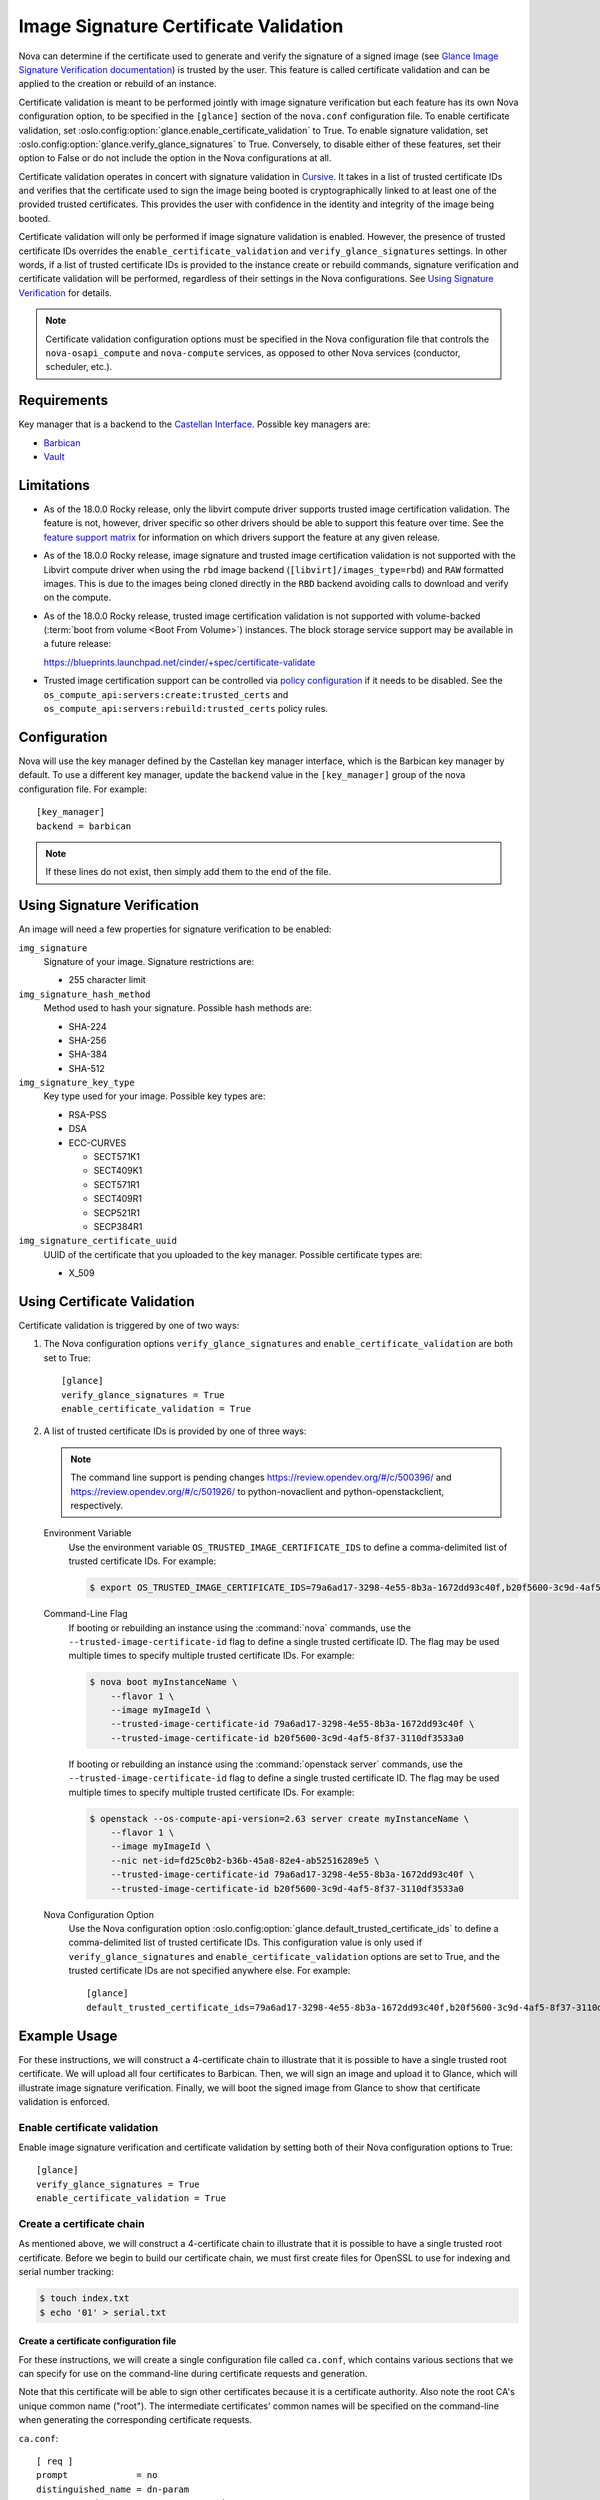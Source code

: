 Image Signature Certificate Validation
======================================
Nova can determine if the certificate used to generate and verify the signature
of a signed image (see `Glance Image Signature Verification documentation`_) is
trusted by the user. This feature is called certificate validation and can be
applied to the creation or rebuild of an instance.

Certificate validation is meant to be performed jointly with image signature
verification but each feature has its own Nova configuration option, to be
specified in the ``[glance]`` section of the ``nova.conf`` configuration file.
To enable certificate validation, set
:oslo.config:option:`glance.enable_certificate_validation` to True. To
enable signature validation, set
:oslo.config:option:`glance.verify_glance_signatures` to True.
Conversely, to disable either of these features, set their option to False or
do not include the option in the Nova configurations at all.

Certificate validation operates in concert with signature validation in
`Cursive`_. It takes in a list of trusted certificate IDs and verifies that the
certificate used to sign the image being booted is cryptographically linked to
at least one of the provided trusted certificates. This provides the user with
confidence in the identity and integrity of the image being booted.

Certificate validation will only be performed if image signature validation is
enabled. However, the presence of trusted certificate IDs overrides the
``enable_certificate_validation`` and ``verify_glance_signatures`` settings. In
other words, if a list of trusted certificate IDs is provided to the instance
create or rebuild commands, signature verification and certificate validation
will be performed, regardless of their settings in the Nova configurations.
See `Using Signature Verification`_ for details.

.. _Cursive: http://opendev.org/x/cursive/
.. _Glance Image Signature Verification documentation: https://docs.openstack.org/glance/latest/user/signature.html

.. note::
    Certificate validation configuration options must be specified in the Nova
    configuration file that controls the ``nova-osapi_compute`` and
    ``nova-compute`` services, as opposed to other Nova services (conductor,
    scheduler, etc.).

Requirements
------------
Key manager that is a backend to the `Castellan Interface`_. Possible key
managers are:

* `Barbican`_
* `Vault`_

.. _Castellan Interface: https://docs.openstack.org/castellan/latest/
.. _Barbican: https://docs.openstack.org/barbican/latest/contributor/devstack.html
.. _Vault: https://www.vaultproject.io/

Limitations
-----------

* As of the 18.0.0 Rocky release, only the libvirt compute driver supports
  trusted image certification validation. The feature is not, however, driver
  specific so other drivers should be able to support this feature over time.
  See the `feature support matrix`_ for information on which drivers support
  the feature at any given release.

* As of the 18.0.0 Rocky release, image signature and trusted image
  certification validation is not supported with the Libvirt compute driver
  when using the ``rbd`` image backend (``[libvirt]/images_type=rbd``) and
  ``RAW`` formatted images. This is due to the images being cloned directly in
  the ``RBD`` backend avoiding calls to download and verify on the compute.

* As of the 18.0.0 Rocky release, trusted image certification validation is
  not supported with volume-backed
  (:term:`boot from volume <Boot From Volume>`) instances. The block
  storage service support may be available in a future release:

  https://blueprints.launchpad.net/cinder/+spec/certificate-validate

* Trusted image certification support can be controlled via
  `policy configuration`_ if it needs to be disabled. See the
  ``os_compute_api:servers:create:trusted_certs`` and
  ``os_compute_api:servers:rebuild:trusted_certs`` policy rules.

.. _feature support matrix: https://docs.openstack.org/nova/latest/user/support-matrix.html#operation_trusted_certs
.. _policy configuration: https://docs.openstack.org/nova/latest/configuration/policy.html

Configuration
-------------
Nova will use the key manager defined by the Castellan key manager interface,
which is the Barbican key manager by default. To use a different key manager,
update the ``backend`` value in the ``[key_manager]`` group
of the nova configuration file. For example::

  [key_manager]
  backend = barbican

.. note:: If these lines do not exist, then simply add them to the end of the
          file.

Using Signature Verification
----------------------------

An image will need a few properties for signature verification to be enabled:

``img_signature``
  Signature of your image. Signature restrictions are:

  * 255 character limit


``img_signature_hash_method``
  Method used to hash your signature. Possible hash methods are:

  * SHA-224
  * SHA-256
  * SHA-384
  * SHA-512

``img_signature_key_type``
  Key type used for your image. Possible key types are:

  * RSA-PSS
  * DSA
  * ECC-CURVES

    * SECT571K1
    * SECT409K1
    * SECT571R1
    * SECT409R1
    * SECP521R1
    * SECP384R1

``img_signature_certificate_uuid``
  UUID of the certificate that you uploaded to the key manager. Possible certificate types are:

  * X_509

Using Certificate Validation
----------------------------
Certificate validation is triggered by one of two ways:

1. The Nova configuration options ``verify_glance_signatures`` and
   ``enable_certificate_validation`` are both set to True::

     [glance]
     verify_glance_signatures = True
     enable_certificate_validation = True

2. A list of trusted certificate IDs is provided by one of three ways:

   .. note:: The command line support is pending changes
      https://review.opendev.org/#/c/500396/ and
      https://review.opendev.org/#/c/501926/ to python-novaclient and
      python-openstackclient, respectively.

   Environment Variable
     Use the environment variable ``OS_TRUSTED_IMAGE_CERTIFICATE_IDS`` to
     define a comma-delimited list of trusted certificate IDs. For example:

     .. code-block:: console

       $ export OS_TRUSTED_IMAGE_CERTIFICATE_IDS=79a6ad17-3298-4e55-8b3a-1672dd93c40f,b20f5600-3c9d-4af5-8f37-3110df3533a0

   Command-Line Flag
     If booting or rebuilding an instance using the :command:`nova` commands,
     use the ``--trusted-image-certificate-id`` flag to define a single trusted
     certificate ID. The flag may be used multiple times to specify multiple trusted
     certificate IDs. For example:

     .. code-block:: console

       $ nova boot myInstanceName \
           --flavor 1 \
           --image myImageId \
           --trusted-image-certificate-id 79a6ad17-3298-4e55-8b3a-1672dd93c40f \
           --trusted-image-certificate-id b20f5600-3c9d-4af5-8f37-3110df3533a0

     If booting or rebuilding an instance using the :command:`openstack server` commands,
     use the ``--trusted-image-certificate-id`` flag to define a single trusted
     certificate ID. The flag may be used multiple times to specify multiple trusted
     certificate IDs. For example:

     .. code-block:: console

       $ openstack --os-compute-api-version=2.63 server create myInstanceName \
           --flavor 1 \
           --image myImageId \
           --nic net-id=fd25c0b2-b36b-45a8-82e4-ab52516289e5 \
           --trusted-image-certificate-id 79a6ad17-3298-4e55-8b3a-1672dd93c40f \
           --trusted-image-certificate-id b20f5600-3c9d-4af5-8f37-3110df3533a0

   Nova Configuration Option
     Use the Nova configuration option
     :oslo.config:option:`glance.default_trusted_certificate_ids` to
     define a comma-delimited list of trusted certificate IDs. This
     configuration value is only used if ``verify_glance_signatures`` and
     ``enable_certificate_validation`` options are set to True, and the trusted
     certificate IDs are not specified anywhere else. For example::

       [glance]
       default_trusted_certificate_ids=79a6ad17-3298-4e55-8b3a-1672dd93c40f,b20f5600-3c9d-4af5-8f37-3110df3533a0

Example Usage
-------------
For these instructions, we will construct a 4-certificate chain to illustrate
that it is possible to have a single trusted root certificate. We will upload
all four certificates to Barbican. Then, we will sign an image and upload it to
Glance, which will illustrate image signature verification.  Finally, we will
boot the signed image from Glance to show that certificate validation is
enforced.

Enable certificate validation
^^^^^^^^^^^^^^^^^^^^^^^^^^^^^
Enable image signature verification and certificate validation by setting both
of their Nova configuration options to True::

  [glance]
  verify_glance_signatures = True
  enable_certificate_validation = True

Create a certificate chain
^^^^^^^^^^^^^^^^^^^^^^^^^^
As mentioned above, we will construct a 4-certificate chain to illustrate that
it is possible to have a single trusted root certificate. Before we begin to
build our certificate chain, we must first create files for OpenSSL to use for
indexing and serial number tracking:

.. code-block:: console

  $ touch index.txt
  $ echo '01' > serial.txt

Create a certificate configuration file
"""""""""""""""""""""""""""""""""""""""
For these instructions, we will create a single configuration file called
``ca.conf``, which contains various sections that we can specify for use on the
command-line during certificate requests and generation.

Note that this certificate will be able to sign other certificates because it
is a certificate authority. Also note the root CA's unique common name
("root"). The intermediate certificates' common names will be specified on the
command-line when generating the corresponding certificate requests.

``ca.conf``::

  [ req ]
  prompt             = no
  distinguished_name = dn-param
  x509_extensions    = ca_cert_extensions

  [ ca ]
  default_ca = ca_default

  [ dn-param ]
  C  = US
  CN = Root CA

  [ ca_cert_extensions ]
  keyUsage         = keyCertSign, digitalSignature
  basicConstraints = CA:TRUE, pathlen:2

  [ ca_default ]
  new_certs_dir = .              # Location for new certs after signing
  database      = ./index.txt    # Database index file
  serial        = ./serial.txt   # The current serial number

  default_days  = 1000
  default_md    = sha256

  policy        = signing_policy
  email_in_dn   = no

  [ intermediate_cert_extensions ]
  keyUsage         = keyCertSign, digitalSignature
  basicConstraints = CA:TRUE, pathlen:1

  [client_cert_extensions]
  keyUsage         = keyCertSign, digitalSignature
  basicConstraints = CA:FALSE

  [ signing_policy ]
  countryName            = optional
  stateOrProvinceName    = optional
  localityName           = optional
  organizationName       = optional
  organizationalUnitName = optional
  commonName             = supplied
  emailAddress           = optional

Generate the certificate authority (CA) and corresponding private key
"""""""""""""""""""""""""""""""""""""""""""""""""""""""""""""""""""""
For these instructions, we will save the certificate as ``cert_ca.pem`` and the
private key as ``key_ca.pem``. This certificate will be a self-signed root
certificate authority (CA) that can sign other CAs and non-CA certificates.

.. code-block:: console

  $ openssl req \
      -x509 \
      -nodes \
      -newkey rsa:1024 \
      -config ca.conf \
      -keyout key_ca.pem \
      -out cert_ca.pem

  Generating a 1024 bit RSA private key
  ............................++++++
  ...++++++
  writing new private key to 'key_ca.pem'
  -----

Create the first intermediate certificate
"""""""""""""""""""""""""""""""""""""""""
Create a certificate request for the first intermediate certificate. For these
instructions, we will save the certificate request as
``cert_intermediate_a.csr`` and the private key as ``key_intermediate_a.pem``.

.. code-block:: console

  $ openssl req \
      -nodes \
      -newkey rsa:2048 \
      -subj '/CN=First Intermediate Certificate' \
      -keyout key_intermediate_a.pem \
      -out cert_intermediate_a.csr

  Generating a 2048 bit RSA private key
  .............................................................................................................+++
  .....+++
  writing new private key to 'key_intermediate_a.pem'
  -----

Generate the first intermediate certificate by signing its certificate request
with the CA. For these instructions we will save the certificate as
``cert_intermediate_a.pem``.

.. code-block:: console

  $ openssl ca \
      -config ca.conf \
      -extensions intermediate_cert_extensions \
      -cert cert_ca.pem \
      -keyfile key_ca.pem \
      -out cert_intermediate_a.pem \
      -infiles cert_intermediate_a.csr

  Using configuration from ca.conf
  Check that the request matches the signature
  Signature ok
  The Subject's Distinguished Name is as follows
  commonName            :ASN.1 12:'First Intermediate Certificate'
  Certificate is to be certified until Nov 15 16:24:21 2020 GMT (1000 days)
  Sign the certificate? [y/n]:y


  1 out of 1 certificate requests certified, commit? [y/n]y
  Write out database with 1 new entries
  Data Base Updated

Create the second intermediate certificate
""""""""""""""""""""""""""""""""""""""""""
Create a certificate request for the second intermediate certificate. For these
instructions, we will save the certificate request as
``cert_intermediate_b.csr`` and the private key as ``key_intermediate_b.pem``.

.. code-block:: console

  $ openssl req \
      -nodes \
      -newkey rsa:2048 \
      -subj '/CN=Second Intermediate Certificate' \
      -keyout key_intermediate_b.pem \
      -out cert_intermediate_b.csr

  Generating a 2048 bit RSA private key
  ..........+++
  ............................................+++
  writing new private key to 'key_intermediate_b.pem'
  -----

Generate the second intermediate certificate by signing its certificate request
with the first intermediate certificate. For these instructions we will save
the certificate as ``cert_intermediate_b.pem``.

.. code-block:: console

  $ openssl ca \
      -config ca.conf \
      -extensions intermediate_cert_extensions \
      -cert cert_intermediate_a.pem \
      -keyfile key_intermediate_a.pem \
      -out cert_intermediate_b.pem \
      -infiles cert_intermediate_b.csr

  Using configuration from ca.conf
  Check that the request matches the signature
  Signature ok
  The Subject's Distinguished Name is as follows
  commonName            :ASN.1 12:'Second Intermediate Certificate'
  Certificate is to be certified until Nov 15 16:25:42 2020 GMT (1000 days)
  Sign the certificate? [y/n]:y


  1 out of 1 certificate requests certified, commit? [y/n]y
  Write out database with 1 new entries
  Data Base Updated

Create the client certificate
"""""""""""""""""""""""""""""
Create a certificate request for the client certificate. For these
instructions, we will save the certificate request as ``cert_client.csr`` and
the private key as ``key_client.pem``.

.. code-block:: console

  $ openssl req \
      -nodes \
      -newkey rsa:2048 \
      -subj '/CN=Client Certificate' \
      -keyout key_client.pem \
      -out cert_client.csr

  Generating a 2048 bit RSA private key
  .............................................................................................................................+++
  ..............................................................................................+++
  writing new private key to 'key_client.pem'
  -----

Generate the client certificate by signing its certificate request with the
second intermediate certificate. For these instructions we will save the
certificate as ``cert_client.pem``.

.. code-block:: console

  $ openssl ca \
      -config ca.conf \
      -extensions client_cert_extensions \
      -cert cert_intermediate_b.pem \
      -keyfile key_intermediate_b.pem \
      -out cert_client.pem \
      -infiles cert_client.csr

  Using configuration from ca.conf
  Check that the request matches the signature
  Signature ok
  The Subject's Distinguished Name is as follows
  commonName            :ASN.1 12:'Client Certificate'
  Certificate is to be certified until Nov 15 16:26:46 2020 GMT (1000 days)
  Sign the certificate? [y/n]:y


  1 out of 1 certificate requests certified, commit? [y/n]y
  Write out database with 1 new entries
  Data Base Updated

Upload the generated certificates to the key manager
^^^^^^^^^^^^^^^^^^^^^^^^^^^^^^^^^^^^^^^^^^^^^^^^^^^^
In order interact with the key manager, the user needs to have a ``creator`` role.

To list all users with a ``creator`` role, run the following command as an admin:

.. code-block:: console

  $ openstack role assignment list --role creator --names

  +---------+-----------------------------+-------+-------------------+--------+-----------+
  | Role    | User                        | Group | Project           | Domain | Inherited |
  +---------+-----------------------------+-------+-------------------+--------+-----------+
  | creator | project_a_creator_2@Default |       | project_a@Default |        | False     |
  | creator | project_b_creator@Default   |       | project_b@Default |        | False     |
  | creator | project_a_creator@Default   |       | project_a@Default |        | False     |
  +---------+-----------------------------+-------+-------------------+--------+-----------+

To give the ``demo`` user a ``creator`` role in the ``demo`` project, run the
following command as an admin:

.. code-block:: console

  $ openstack role add --user demo --project demo creator

.. note:: This command provides no output. If the command fails, the user will
          see a "4xx Client error" indicating that "Secret creation attempt not
          allowed" and to "please review your user/project privileges".

.. note:: The following "openstack secret" commands require that the
          `python-barbicanclient <https://pypi.org/project/python-barbicanclient/>`_
          package is installed.

.. code-block:: console

  $ openstack secret store \
      --name CA \
      --algorithm RSA \
      --expiration 2018-06-29 \
      --secret-type certificate \
      --payload-content-type "application/octet-stream" \
      --payload-content-encoding base64 \
      --payload "$(base64 cert_ca.pem)"

  $ openstack secret store \
      --name IntermediateA \
      --algorithm RSA \
      --expiration 2018-06-29 \
      --secret-type certificate \
      --payload-content-type "application/octet-stream" \
      --payload-content-encoding base64 \
      --payload "$(base64 cert_intermediate_a.pem)"

  $ openstack secret store \
      --name IntermediateB \
      --algorithm RSA \
      --expiration 2018-06-29 \
      --secret-type certificate \
      --payload-content-type "application/octet-stream" \
      --payload-content-encoding base64 \
      --payload "$(base64 cert_intermediate_b.pem)"

  $ openstack secret store \
      --name Client \
      --algorithm RSA \
      --expiration 2018-06-29 \
      --secret-type certificate \
      --payload-content-type "application/octet-stream" \
      --payload-content-encoding base64 \
      --payload "$(base64 cert_client.pem)"

The responses should look something like this:

.. code-block:: console

  +---------------+------------------------------------------------------------------------------+
  | Field         | Value                                                                        |
  +---------------+------------------------------------------------------------------------------+
  | Secret href   | http://127.0.0.1/key-manager/v1/secrets/8fbcce5d-d646-4295-ba8a-269fc9451eeb |
  | Name          | CA                                                                           |
  | Created       | None                                                                         |
  | Status        | None                                                                         |
  | Content types | {u'default': u'application/octet-stream'}                                    |
  | Algorithm     | RSA                                                                          |
  | Bit length    | 256                                                                          |
  | Secret type   | certificate                                                                  |
  | Mode          | cbc                                                                          |
  | Expiration    | 2018-06-29T00:00:00+00:00                                                    |
  +---------------+------------------------------------------------------------------------------+

Save off the certificate UUIDs (found in the secret href):

.. code-block:: console

  $ cert_ca_uuid=8fbcce5d-d646-4295-ba8a-269fc9451eeb
  $ cert_intermediate_a_uuid=0b5d2c72-12cc-4ba6-a8d7-3ff5cc1d8cb8
  $ cert_intermediate_b_uuid=674736e3-f25c-405c-8362-bbf991e0ce0a
  $ cert_client_uuid=125e6199-2de4-46e3-b091-8e2401ef0d63


Create a signed image
^^^^^^^^^^^^^^^^^^^^^
For these instructions, we will download a small CirrOS image:

.. code-block:: console

  $ wget -nc -O cirros.tar.gz http://download.cirros-cloud.net/0.3.5/cirros-0.3.5-source.tar.gz

  --2018-02-19 11:37:52--  http://download.cirros-cloud.net/0.3.5/cirros-0.3.5-source.tar.gz
  Resolving download.cirros-cloud.net (download.cirros-cloud.net)... 64.90.42.85
  Connecting to download.cirros-cloud.net (download.cirros-cloud.net)|64.90.42.85|:80... connected.
  HTTP request sent, awaiting response... 200 OK
  Length: 434333 (424K) [application/x-tar]
  Saving to: ‘cirros.tar.gz’

  cirros.tar.gz       100%[===================>] 424.15K  --.-KB/s    in 0.1s

  2018-02-19 11:37:54 (3.79 MB/s) - ‘cirros.tar.gz’ saved [434333/434333]

Sign the image with the generated client private key:

.. code-block:: console

  $ openssl dgst \
      -sha256 \
      -sign key_client.pem \
      -sigopt rsa_padding_mode:pss \
      -out cirros.self_signed.signature \
      cirros.tar.gz

.. note:: This command provides no output.

Save off the base64 encoded signature:

.. code-block:: console

  $ base64_signature=$(base64 -w 0 cirros.self_signed.signature)

Upload the signed image to Glance:

.. code-block:: console

  $ openstack image create \
      --public \
      --container-format bare \
      --disk-format qcow2 \
      --property img_signature="$base64_signature" \
      --property img_signature_certificate_uuid="$cert_client_uuid" \
      --property img_signature_hash_method='SHA-256' \
      --property img_signature_key_type='RSA-PSS' \
      --file cirros.tar.gz \
      cirros_client_signedImage

  +------------------+------------------------------------------------------------------------+
  | Field            | Value                                                                  |
  +------------------+------------------------------------------------------------------------+
  | checksum         | d41d8cd98f00b204e9800998ecf8427e                                       |
  | container_format | bare                                                                   |
  | created_at       | 2019-02-06T06:29:56Z                                                   |
  | disk_format      | qcow2                                                                  |
  | file             | /v2/images/17f48a6c-e592-446e-9c91-00fbc436d47e/file                   |
  | id               | 17f48a6c-e592-446e-9c91-00fbc436d47e                                   |
  | min_disk         | 0                                                                      |
  | min_ram          | 0                                                                      |
  | name             | cirros_client_signedImage                                              |
  | owner            | 45e13e63606f40d6b23275c3cd91aec2                                       |
  | properties       | img_signature='swA/hZi3WaNh35VMGlnfGnBWuXMlUbdO8h306uG7W3nwOyZP6dGRJ3  |
  |                  | Xoi/07Bo2dMUB9saFowqVhdlW5EywQAK6vgDsi9O5aItHM4u7zUPw+2e8eeaIoHlGhTks  |
  |                  | kmW9isLy0mYA9nAfs3coChOIPXW4V8VgVXEfb6VYGHWm0nShiAP1e0do9WwitsE/TVKoS  |
  |                  | QnWjhggIYij5hmUZ628KAygPnXklxVhqPpY/dFzL+tTzNRD0nWAtsc5wrl6/8HcNzZsaP  |
  |                  | oexAysXJtcFzDrf6UQu66D3UvFBVucRYL8S3W56It3Xqu0+InLGaXJJpNagVQBb476zB2  |
  |                  | ZzZ5RJ/4Zyxw==',                                                       |
  |                  | img_signature_certificate_uuid='125e6199-2de4-46e3-b091-8e2401ef0d63', |
  |                  | img_signature_hash_method='SHA-256',                                   |
  |                  | img_signature_key_type='RSA-PSS',                                      |
  |                  | os_hash_algo='sha512',                                                 |
  |                  | os_hash_value='cf83e1357eefb8bdf1542850d66d8007d620e4050b5715dc83f4a92 |
  |                  | 1d36ce9ce47d0d13c5d85f2b0ff8318d2877eec2f63b931bd47417a81a538327af927d |
  |                  | a3e',                                                                  |
  |                  | os_hidden='False'                                                      |
  | protected        | False                                                                  |
  | schema           | /v2/schemas/image                                                      |
  | size             | 0                                                                      |
  | status           | active                                                                 |
  | tags             |                                                                        |
  | updated_at       | 2019-02-06T06:29:56Z                                                   |
  | virtual_size     | None                                                                   |
  | visibility       | public                                                                 |
  +------------------+------------------------------------------------------------------------+

.. note:: Creating the image can fail if validation does not succeed. This will
          cause the image to be deleted and the Glance log to report that
          "Signature verification failed" for the given image ID.

Boot the signed image
^^^^^^^^^^^^^^^^^^^^^
Boot the signed image without specifying trusted certificate IDs:

.. code-block:: console

  $ nova boot myInstance \
      --flavor m1.tiny \
      --image cirros_client_signedImage

.. note:: The instance should fail to boot because certificate validation fails
          when the feature is enabled but no trusted image certificates are
          provided. The Nova log output should indicate that "Image signature
          certificate validation failed" because "Certificate chain building failed".

Boot the signed image with trusted certificate IDs:

.. code-block:: console

  $ nova boot myInstance \
      --flavor m1.tiny \
      --image cirros_client_signedImage \
      --trusted-image-certificate-id $cert_ca_uuid,$cert_intermediate_a_uuid \
      --trusted-image-certificate-id $cert_intermediate_b_uuid

.. note:: The instance should successfully boot and certificate validation
          should succeed. The Nova log output should indicate that "Image
          signature certificate validation succeeded".

Other Links
-----------
* https://etherpad.openstack.org/p/mitaka-glance-image-signing-instructions
* https://etherpad.openstack.org/p/queens-nova-certificate-validation
* https://wiki.openstack.org/wiki/OpsGuide/User-Facing_Operations
* http://specs.openstack.org/openstack/nova-specs/specs/rocky/approved/nova-validate-certificates.html

